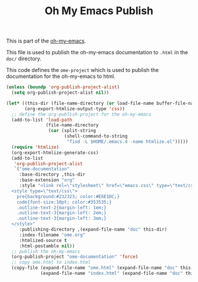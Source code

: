 #+TITLE: Oh My Emacs Publish
#+OPTIONS: toc:nil num:nil ^:nil

This is part of the [[https://github.com/xiaohanyu/oh-my-emacs][oh-my-emacs]].

This file is used to publish the oh-my-emacs documentation to =.html=
in the =doc/= directory.

This code defines the =ome-project= which is used to publish
the documentation for the oh-my-emacs to html.

#+NAME: ome-publish
#+BEGIN_SRC emacs-lisp :results silent
  (unless (boundp 'org-publish-project-alist)
    (setq org-publish-project-alist nil))

  (let* ((this-dir (file-name-directory (or load-file-name buffer-file-name)))
         (org-export-htmlize-output-type 'css))
    ;; define the org-publish-project for the oh-my-emacs
    (add-to-list 'load-path
                 (file-name-directory
                  (car (split-string
                        (shell-command-to-string
                         "find -L $HOME/.emacs.d -name htmlize.el")))))
    (require 'htmlize)
    (org-export-htmlize-generate-css)
    (add-to-list
     'org-publish-project-alist
     `("ome-documentation"
       :base-directory ,this-dir
       :base-extension "org"
       :style "<link rel=\"stylesheet\" href=\"emacs.css\" type=\"text/css\"/>
    <style type=\"text/css\">
      pre{background:#232323; color:#E6E1DC;}
      code{font-size:10pt; color:#353535;}
      .outline-text-2{margin-left: 1em;}
      .outline-text-3{margin-left: 2em;}
      .outline-text-3{margin-left: 3em;}
    </style>"
       :publishing-directory ,(expand-file-name "doc" this-dir)
       :index-filename "ome.org"
       :htmlized-source t
       :html-postamble nil))
    ;; publish the oh-my-emacs
    (org-publish-project "ome-documentation" 'force)
    ;; copy ome.html to index.html
    (copy-file (expand-file-name "ome.html" (expand-file-name "doc" this-dir))
               (expand-file-name "index.html" (expand-file-name "doc" this-dir)) t))
#+END_SRC
